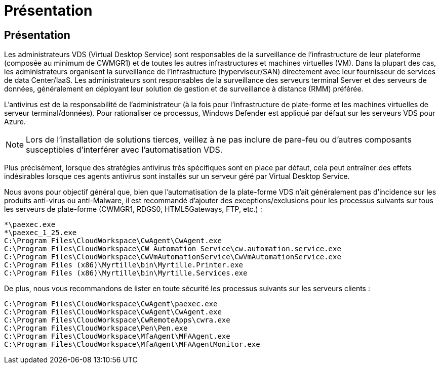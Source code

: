 = Présentation
:allow-uri-read: 




== Présentation

Les administrateurs VDS (Virtual Desktop Service) sont responsables de la surveillance de l'infrastructure de leur plateforme (composée au minimum de CWMGR1) et de toutes les autres infrastructures et machines virtuelles (VM). Dans la plupart des cas, les administrateurs organisent la surveillance de l'infrastructure (hyperviseur/SAN) directement avec leur fournisseur de services de data Center/IaaS. Les administrateurs sont responsables de la surveillance des serveurs terminal Server et des serveurs de données, généralement en déployant leur solution de gestion et de surveillance à distance (RMM) préférée.

L'antivirus est de la responsabilité de l'administrateur (à la fois pour l'infrastructure de plate-forme et les machines virtuelles de serveur terminal/données). Pour rationaliser ce processus, Windows Defender est appliqué par défaut sur les serveurs VDS pour Azure.


NOTE: Lors de l'installation de solutions tierces, veillez à ne pas inclure de pare-feu ou d'autres composants susceptibles d'interférer avec l'automatisation VDS.

Plus précisément, lorsque des stratégies antivirus très spécifiques sont en place par défaut, cela peut entraîner des effets indésirables lorsque ces agents antivirus sont installés sur un serveur géré par Virtual Desktop Service.

Nous avons pour objectif général que, bien que l'automatisation de la plate-forme VDS n'ait généralement pas d'incidence sur les produits anti-virus ou anti-Malware, il est recommandé d'ajouter des exceptions/exclusions pour les processus suivants sur tous les serveurs de plate-forme (CWMGR1, RDGS0, HTML5Gateways, FTP, etc.) :

....
*\paexec.exe
*\paexec_1_25.exe
C:\Program Files\CloudWorkspace\CwAgent\CwAgent.exe
C:\Program Files\CloudWorkspace\CW Automation Service\cw.automation.service.exe
C:\Program Files\CloudWorkspace\CwVmAutomationService\CwVmAutomationService.exe
C:\Program Files (x86)\Myrtille\bin\Myrtille.Printer.exe
C:\Program Files (x86)\Myrtille\bin\Myrtille.Services.exe
....
De plus, nous vous recommandons de lister en toute sécurité les processus suivants sur les serveurs clients :

....
C:\Program Files\CloudWorkspace\CwAgent\paexec.exe
C:\Program Files\CloudWorkspace\CwAgent\CwAgent.exe
C:\Program Files\CloudWorkspace\CwRemoteApps\cwra.exe
C:\Program Files\CloudWorkspace\Pen\Pen.exe
C:\Program Files\CloudWorkspace\MfaAgent\MFAAgent.exe
C:\Program Files\CloudWorkspace\MfaAgent\MFAAgentMonitor.exe
....